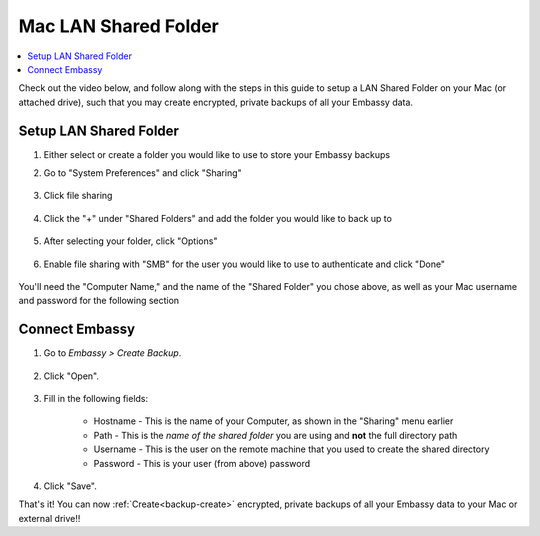 .. _backup-mac:

=====================
Mac LAN Shared Folder
=====================

.. contents::
  :depth: 2 
  :local:

Check out the video below, and follow along with the steps in this guide to setup a LAN Shared Folder on your Mac (or attached drive), such that you may create encrypted, private backups of all your Embassy data.

   .. youtube:: Uv7ul6ZKW5k
      :width: 100%

Setup LAN Shared Folder
-----------------------
#. Either select or create a folder you would like to use to store your Embassy backups

#. Go to "System Preferences" and click "Sharing"

    .. figure:: /_static/images/cifs/cifs-mac0.png
        :width: 60%

#. Click file sharing

    .. figure:: /_static/images/cifs/cifs-mac1.png
        :width: 60%

#. Click the "+" under "Shared Folders" and add the folder you would like to back up to

    .. figure:: /_static/images/cifs/cifs-mac2.png
        :width: 60%

#. After selecting your folder, click "Options"

    .. figure:: /_static/images/cifs/cifs-mac3.png
        :width: 60%

#. Enable file sharing with "SMB" for the user you would like to use to authenticate and click "Done"

    .. figure:: /_static/images/cifs/cifs-mac4.png
        :width: 60%

You'll need the "Computer Name," and the name of the "Shared Folder" you chose above, as well as your Mac username and password for the following section

Connect Embassy
---------------

#. Go to *Embassy > Create Backup*.

    .. figure:: /_static/images/config/embassy_backup.png
        :width: 60%

#. Click "Open".

    .. figure:: /_static/images/config/embassy_backup0.png
        :width: 60%

#. Fill in the following fields:

    * Hostname - This is the name of your Computer, as shown in the "Sharing" menu earlier
    * Path - This is the *name of the shared folder* you are using and **not** the full directory path
    * Username - This is the user on the remote machine that you used to create the shared directory
    * Password - This is your user (from above) password

    .. figure:: /_static/images/cifs/cifs-mac5.png
        :width: 60%

#. Click "Save".

That's it!  You can now :ref:`Create<backup-create>` encrypted, private backups of all your Embassy data to your Mac or external drive!!
